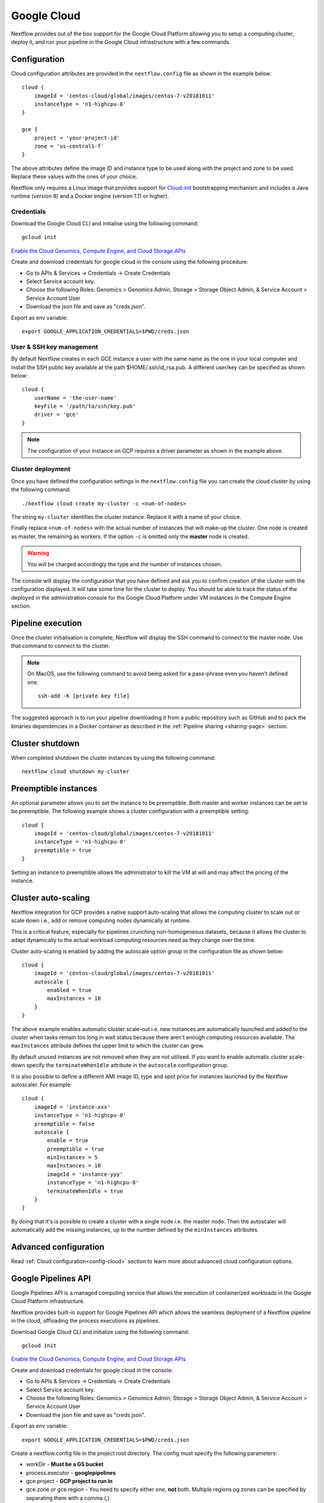 .. _googlecloud-page:

************
Google Cloud
************

Nextflow provides out of the box support for the Google Cloud Platform allowing you to setup a computing cluster, deploy it, and run your pipeline in the Google Cloud infrastructure with a few commands.


Configuration
=============

Cloud configuration attributes are provided in the ``nextflow.config`` file as shown in the example below::

    cloud {
        imageId = 'centos-cloud/global/images/centos-7-v20181011'
        instanceType = 'n1-highcpu-8'
    }

    gce {
        project = 'your-project-id'
        zone = 'us-central1-f'
    }

The above attributes define the image ID and instance type to be used along with the project and zone to be used. Replace these values with the ones of your choice.

Nextflow only requires a Linux image that provides support for `Cloud-init <http://cloudinit.readthedocs.io/>`_ bootstrapping mechanism and includes a Java runtime (version 8) and a Docker engine (version 1.11 or higher).


Credentials
-----------

Download the Google Cloud CLI and initialise using the following command::

    gcloud init

`Enable the Cloud Genomics, Compute Engine, and Cloud Storage APIs <https://console.cloud.google.com/flows/enableapi?apiid=genomics,compute,storage_api>`_

Create and download credentials for google cloud in the console using the following procedure:

* Go to APIs & Services → Credentials →  Create Credentials
* Select Service account key.
* Choose the following Roles: Genomics > Genomics Admin, Storage > Storage Object Admin, & Service Account > Service Account User
* Download the json file and save as "creds.json".

Export as env variable::

    export GOOGLE_APPLICATION_CREDENTIALS=$PWD/creds.json

User & SSH key management
-------------------------

By default Nextflow creates in each GCE instance a user with the same name as the one in your local computer and install the SSH public key available at the path $HOME/.ssh/id_rsa.pub. A different user/key can be specified as shown below::

    cloud {
        userName = 'the-user-name'
        keyFile = '/path/to/ssh/key.pub'
        driver = 'gce'
    }

.. note:: The configuration of your instance on GCP requires a driver parameter as shown in the example above.


Cluster deployment
------------------

Once you have defined the configuration settings in the ``nextflow.config`` file you can create the cloud cluster by using the following command::

    ./nextflow cloud create my-cluster -c <num-of-nodes>

The string ``my-cluster`` identifies the cluster instance. Replace it with a name of your choice.

Finally replace ``<num-of-nodes>`` with the actual number of instances that will make-up the cluster. One node is created as master, the remaining as workers. If the option ``-c`` is omitted only the **master** node
is created.

.. warning:: You will be charged accordingly the type and the number of instances chosen.

The console will display the configuration that you have defined and ask you to confirm creation of the cluster with the configuration displayed. It will take some time for the cluster to deploy. You should be able to track the status of the deployed in the administration console for the Google Cloud Platform under VM instances in the Compute Engine section.


Pipeline execution
==================

Once the cluster initialisation is complete, Nextflow will display the SSH command to connect to the master node. Use that command to connect to the cluster.

.. note:: On MacOS, use the following command to avoid being asked for a pass-phrase even
  you haven't defined one::

    ssh-add -K [private key file]

The suggested approach is to run your pipeline downloading it from a public repository such as GitHub and to pack the binaries dependencies in a Docker container as described in the :ref:`Pipeline sharing <sharing-page>` section.

Cluster shutdown
================

When completed shutdown the cluster instances by using the following command::

    nextflow cloud shutdown my-cluster

Preemptible instances 
=====================

An optional parameter allows you to set the instance to be preemptible. Both master and worker instances can be set to be preemptible. The following example shows a cluster configuration with a preemptible setting::

    cloud {
        imageId = 'centos-cloud/global/images/centos-7-v20181011'
        instanceType = 'n1-highcpu-8'
        preemptible = true
    }

Setting an instance to preemptible allows the administrator to kill the VM at will and may affect the pricing of the instance.

Cluster auto-scaling
====================

Nextflow integration for GCP provides a native support auto-scaling that allows the computing cluster to scale out or scale down i.e., add or remove computing nodes dynamically at runtime.

This is a critical feature, especially for pipelines crunching non-homogeneous datasets, because it allows the cluster to adapt dynamically to the actual workload computing resources need as they change over the time.

Cluster auto-scaling is enabled by adding the autoscale option group in the configuration file as shown below::

    cloud {
        imageId = 'centos-cloud/global/images/centos-7-v20181011'
        autoscale {
            enabled = true
            maxInstances = 10
        }
    }


The above example enables automatic cluster scale-out i.e. new instances are automatically launched and added to the
cluster when tasks remain too long in wait status because there aren't enough computing resources available. The
``maxInstances`` attribute defines the upper limit to which the cluster can grow.

By default unused instances are not removed when they are not utilised. If you want to enable automatic cluster scale-down
specify the ``terminateWhenIdle`` attribute in the ``autoscale`` configuration group.

It is also possible to define a different AMI image ID, type and spot price for instances launched by the Nextflow autoscaler.
For example::

    cloud {
        imageId = 'instance-xxx'
        instanceType = 'n1-highcpu-8'
        preemptible = false
        autoscale {
            enable = true
            preemptible = true
            minInstances = 5
            maxInstances = 10
            imageId = 'instance-yyy'
            instanceType = 'n1-highcpu-8'
            terminateWhenIdle = true
        }
    }

By doing that it's is possible to create a cluster with a single node i.e. the master node. Then the autoscaler will
automatically add the missing instances, up to the number defined by the ``minInstances`` attributes. 


Advanced configuration
======================

Read :ref:`Cloud configuration<config-cloud>` section to learn more about advanced cloud configuration options.


.. _google-pipelines-API:

Google Pipelines API
====================

Google Pipelines API is a managed computing service that allows the execution of containerized workloads in the Google Cloud Platform infrastructure.

Nextflow provides built-in support for Google Pipelines API which allows the seamless deployment of a Nextflow pipeline in the cloud, offloading the process executions as pipelines.

Download Google Cloud CLI and initialize using the following command::

    gcloud init

`Enable the Cloud Genomics, Compute Engine, and Cloud Storage APIs <https://console.cloud.google.com/flows/enableapi?apiid=genomics,compute,storage_api>`_

Create and download credentials for google cloud in the console:

* Go to APIs & Services → Credentials → Create Credentials
* Select Service account key.
* Choose the following Roles: Genomics > Genomics Admin, Storage > Storage Object Admin, & Service Account > Service Account User
* Download the json file and save as "creds.json".

Export as env variable::

    export GOOGLE_APPLICATION_CREDENTIALS=$PWD/creds.json

Create a nextflow.config file in the project root directory. The config must specify the following parameters:

* workDir - **Must be a GS bucket**
* process.executor - **googlepipelines**
* gce.project - **GCP project to run in**
* gce.zone *or* gce.region - You need to specify either one, **not** both. Multiple regions og zones can be specified by separating them with a comma (,).

Example::

    workDir = 'gs://<your bucket>/<directory>/'
     
    process {
        executor = 'googlepipelines'
    }
    
    cloud {
        instanceType = 'n1-standard-1'
    }
     
    gce {
        project = 'your-project-id'
        zone = 'us-central1-f,us-central-1-b'
    }

Note that all processes defined in your Nextflow scripts must define the following directives (or you can configure it globally for all processes in your ``nextflow.config``:

============ ===================================== ==================================================
Directive    Global Value                          Description
============ ===================================== ==================================================
container    process.container                      The docker container image to run the process in.
instanceType process.instanceType/gce.instanceType  The vm instanceType to run the process in.
============ ===================================== ==================================================

Finally, run your Nextflow script.



